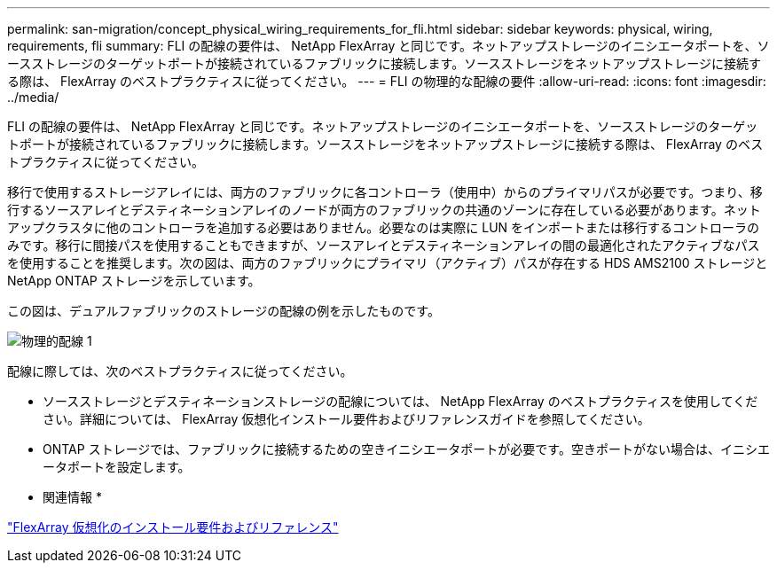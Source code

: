 ---
permalink: san-migration/concept_physical_wiring_requirements_for_fli.html 
sidebar: sidebar 
keywords: physical, wiring, requirements, fli 
summary: FLI の配線の要件は、 NetApp FlexArray と同じです。ネットアップストレージのイニシエータポートを、ソースストレージのターゲットポートが接続されているファブリックに接続します。ソースストレージをネットアップストレージに接続する際は、 FlexArray のベストプラクティスに従ってください。 
---
= FLI の物理的な配線の要件
:allow-uri-read: 
:icons: font
:imagesdir: ../media/


[role="lead"]
FLI の配線の要件は、 NetApp FlexArray と同じです。ネットアップストレージのイニシエータポートを、ソースストレージのターゲットポートが接続されているファブリックに接続します。ソースストレージをネットアップストレージに接続する際は、 FlexArray のベストプラクティスに従ってください。

移行で使用するストレージアレイには、両方のファブリックに各コントローラ（使用中）からのプライマリパスが必要です。つまり、移行するソースアレイとデスティネーションアレイのノードが両方のファブリックの共通のゾーンに存在している必要があります。ネットアップクラスタに他のコントローラを追加する必要はありません。必要なのは実際に LUN をインポートまたは移行するコントローラのみです。移行に間接パスを使用することもできますが、ソースアレイとデスティネーションアレイの間の最適化されたアクティブなパスを使用することを推奨します。次の図は、両方のファブリックにプライマリ（アクティブ）パスが存在する HDS AMS2100 ストレージと NetApp ONTAP ストレージを示しています。

この図は、デュアルファブリックのストレージの配線の例を示したものです。

image::../media/physical_wiring_1.png[物理的配線 1]

配線に際しては、次のベストプラクティスに従ってください。

* ソースストレージとデスティネーションストレージの配線については、 NetApp FlexArray のベストプラクティスを使用してください。詳細については、 FlexArray 仮想化インストール要件およびリファレンスガイドを参照してください。
* ONTAP ストレージでは、ファブリックに接続するための空きイニシエータポートが必要です。空きポートがない場合は、イニシエータポートを設定します。


* 関連情報 *

https://docs.netapp.com/us-en/ontap-flexarray/install/index.html["FlexArray 仮想化のインストール要件およびリファレンス"]
